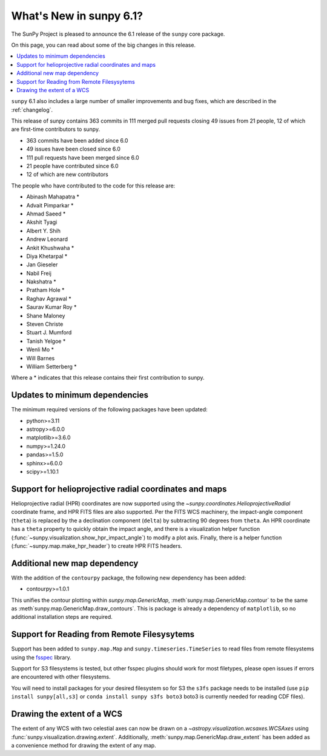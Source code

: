 .. _whatsnew-6.1:

************************
What's New in sunpy 6.1?
************************

The SunPy Project is pleased to announce the 6.1 release of the ``sunpy`` core package.

On this page, you can read about some of the big changes in this release.

.. contents::
    :local:
    :depth: 1

``sunpy`` 6.1 also includes a large number of smaller improvements and bug fixes, which are described in the :ref:`changelog`.

This release of sunpy contains 363 commits in 111 merged pull requests closing 49 issues from 21 people, 12 of which are first-time contributors to sunpy.

* 363 commits have been added since 6.0
* 49 issues have been closed since 6.0
* 111 pull requests have been merged since 6.0
* 21 people have contributed since 6.0
* 12 of which are new contributors

The people who have contributed to the code for this release are:

-  Abinash Mahapatra  *
-  Advait Pimparkar  *
-  Ahmad Saeed  *
-  Akshit Tyagi
-  Albert Y. Shih
-  Andrew Leonard
-  Ankit Khushwaha  *
-  Diya Khetarpal  *
-  Jan Gieseler
-  Nabil Freij
-  Nakshatra  *
-  Pratham Hole  *
-  Raghav Agrawal  *
-  Saurav Kumar Roy  *
-  Shane Maloney
-  Steven Christe
-  Stuart J. Mumford
-  Tanish Yelgoe  *
-  Wenli Mo  *
-  Will Barnes
-  William Setterberg  *

Where a * indicates that this release contains their first contribution to sunpy.

Updates to minimum dependencies
===============================

The minimum required versions of the following packages have been updated:

- python>=3.11
- astropy>=6.0.0
- matplotlib>=3.6.0
- numpy>=1.24.0
- pandas>=1.5.0
- sphinx>=6.0.0
- scipy>=1.10.1

Support for helioprojective radial coordinates and maps
=======================================================

Helioprojective radial (HPR) coordinates are now supported using the `~sunpy.coordinates.HelioprojectiveRadial` coordinate frame, and HPR FITS files are also supported.
Per the FITS WCS machinery, the impact-angle component (``theta``) is replaced by the a declination component (``delta``) by subtracting 90 degrees from ``theta``.
An HPR coordinate has a ``theta`` property to quickly obtain the impact angle, and there is a visualization helper function (:func:`~sunpy.visualization.show_hpr_impact_angle`) to modify a plot axis.
Finally, there is a helper function (:func:`~sunpy.map.make_hpr_header`) to create HPR FITS headers.

.. minigallery:: sunpy.coordinates.HelioprojectiveRadial

Additional new map dependency
=============================

With the addition of the ``contourpy`` package, the following new dependency has been added:

- contourpy>=1.0.1

This unifies the contour plotting within `sunpy.map.GenericMap`, :meth`sunpy.map.GenericMap.contour` to be the same as :meth`sunpy.map.GenericMap.draw_contours`.
This is package is already a dependency of ``matplotlib``, so no additional installation steps are required.

Support for Reading from Remote Filesysytems
============================================

Support has been added to ``sunpy.map.Map`` and ``sunpy.timeseries.TimeSeries`` to read files from remote filesystems using the `fsspec <https://filesystem-spec.readthedocs.io>`__ library.

Support for S3 filesystems is tested, but other fsspec plugins should work for most filetypes, please open issues if errors are encountered with other filesystems.

You will need to install packages for your desired filesystem so for S3 the ``s3fs`` package needs to be installed (use ``pip install sunpy[all,s3]`` or ``conda install sunpy s3fs boto3`` boto3 is currently needed for reading CDF files).

Drawing the extent of a WCS
===========================

The extent of any WCS with two celestial axes can now be drawn on a `~astropy.visualization.wcsaxes.WCSAxes` using
:func:`sunpy.visualization.drawing.extent`.
Additionally, :meth:`sunpy.map.GenericMap.draw_extent` has been added as a convenience method for drawing the
extent of any map.

.. minigallery:: sunpy.visualization.drawing.extent
